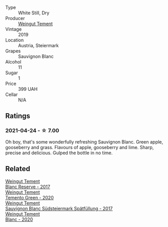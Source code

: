 :PROPERTIES:
:ID:                     35210bfb-5511-441a-b0c6-2d8f493095b2
:END:
#+attr_html: :class wine-main-image
[[file:/images/3a/f6dc13-151d-4cfa-a315-e3f68d6e04a0/2021-04-25-14-15-47-1585199E-316E-45FF-96CE-33F76C8849DE-1-105-c.webp]]

- Type :: White Still, Dry
- Producer :: [[barberry:/producers/10ab4cea-5852-45b1-94bc-97e93fe33956][Weingut Tement]]
- Vintage :: 2019
- Location :: Austria, Steiermark
- Grapes :: Sauvignon Blanc
- Alcohol :: 11
- Sugar :: 1
- Price :: 399 UAH
- Cellar :: N/A

** Ratings
:PROPERTIES:
:ID:                     20852852-0dcb-4bb7-bce6-505e2127c41a
:END:

*** 2021-04-24 - ☆ 7.00
:PROPERTIES:
:ID:                     7b7cbc15-617e-428c-ae7f-53f3b11cc2cd
:END:

Oh boy, that's some wonderfully refreshing Sauvignon Blanc. Green apple, gooseberry and grass. Flavours of apple, gooseberry and lime. Sharp, precise and delicious. Gulped the bottle in no time.

** Related
:PROPERTIES:
:ID:                     31637de2-a9e0-44d3-9a9a-f87177dde523
:END:

#+begin_export html
<div class="flex-container">
  <a class="flex-item flex-item-left" href="/wines/0346dda7-b320-4d33-b87c-1aaa7ad13955.html">
    <section class="h text-small text-lighter">Weingut Tement</section>
    <section class="h text-bolder">Blanc Reserve - 2017</section>
  </a>

  <a class="flex-item flex-item-right" href="/wines/10032e11-4691-4634-8f36-ce7ed8c1dba2.html">
    <section class="h text-small text-lighter">Weingut Tement</section>
    <section class="h text-bolder">Temento Green - 2020</section>
  </a>

  <a class="flex-item flex-item-left" href="/wines/67b1bff3-17d8-4eeb-b8b8-07030edb41ac.html">
    <section class="h text-small text-lighter">Weingut Tement</section>
    <section class="h text-bolder">Sauvignon Blanc Südsteiermark Spätfüllung - 2017</section>
  </a>

  <a class="flex-item flex-item-right" href="/wines/b7ff4247-f4c0-48cf-829c-f735ddeb4e22.html">
    <section class="h text-small text-lighter">Weingut Tement</section>
    <section class="h text-bolder">Blanc - 2020</section>
  </a>

</div>
#+end_export
